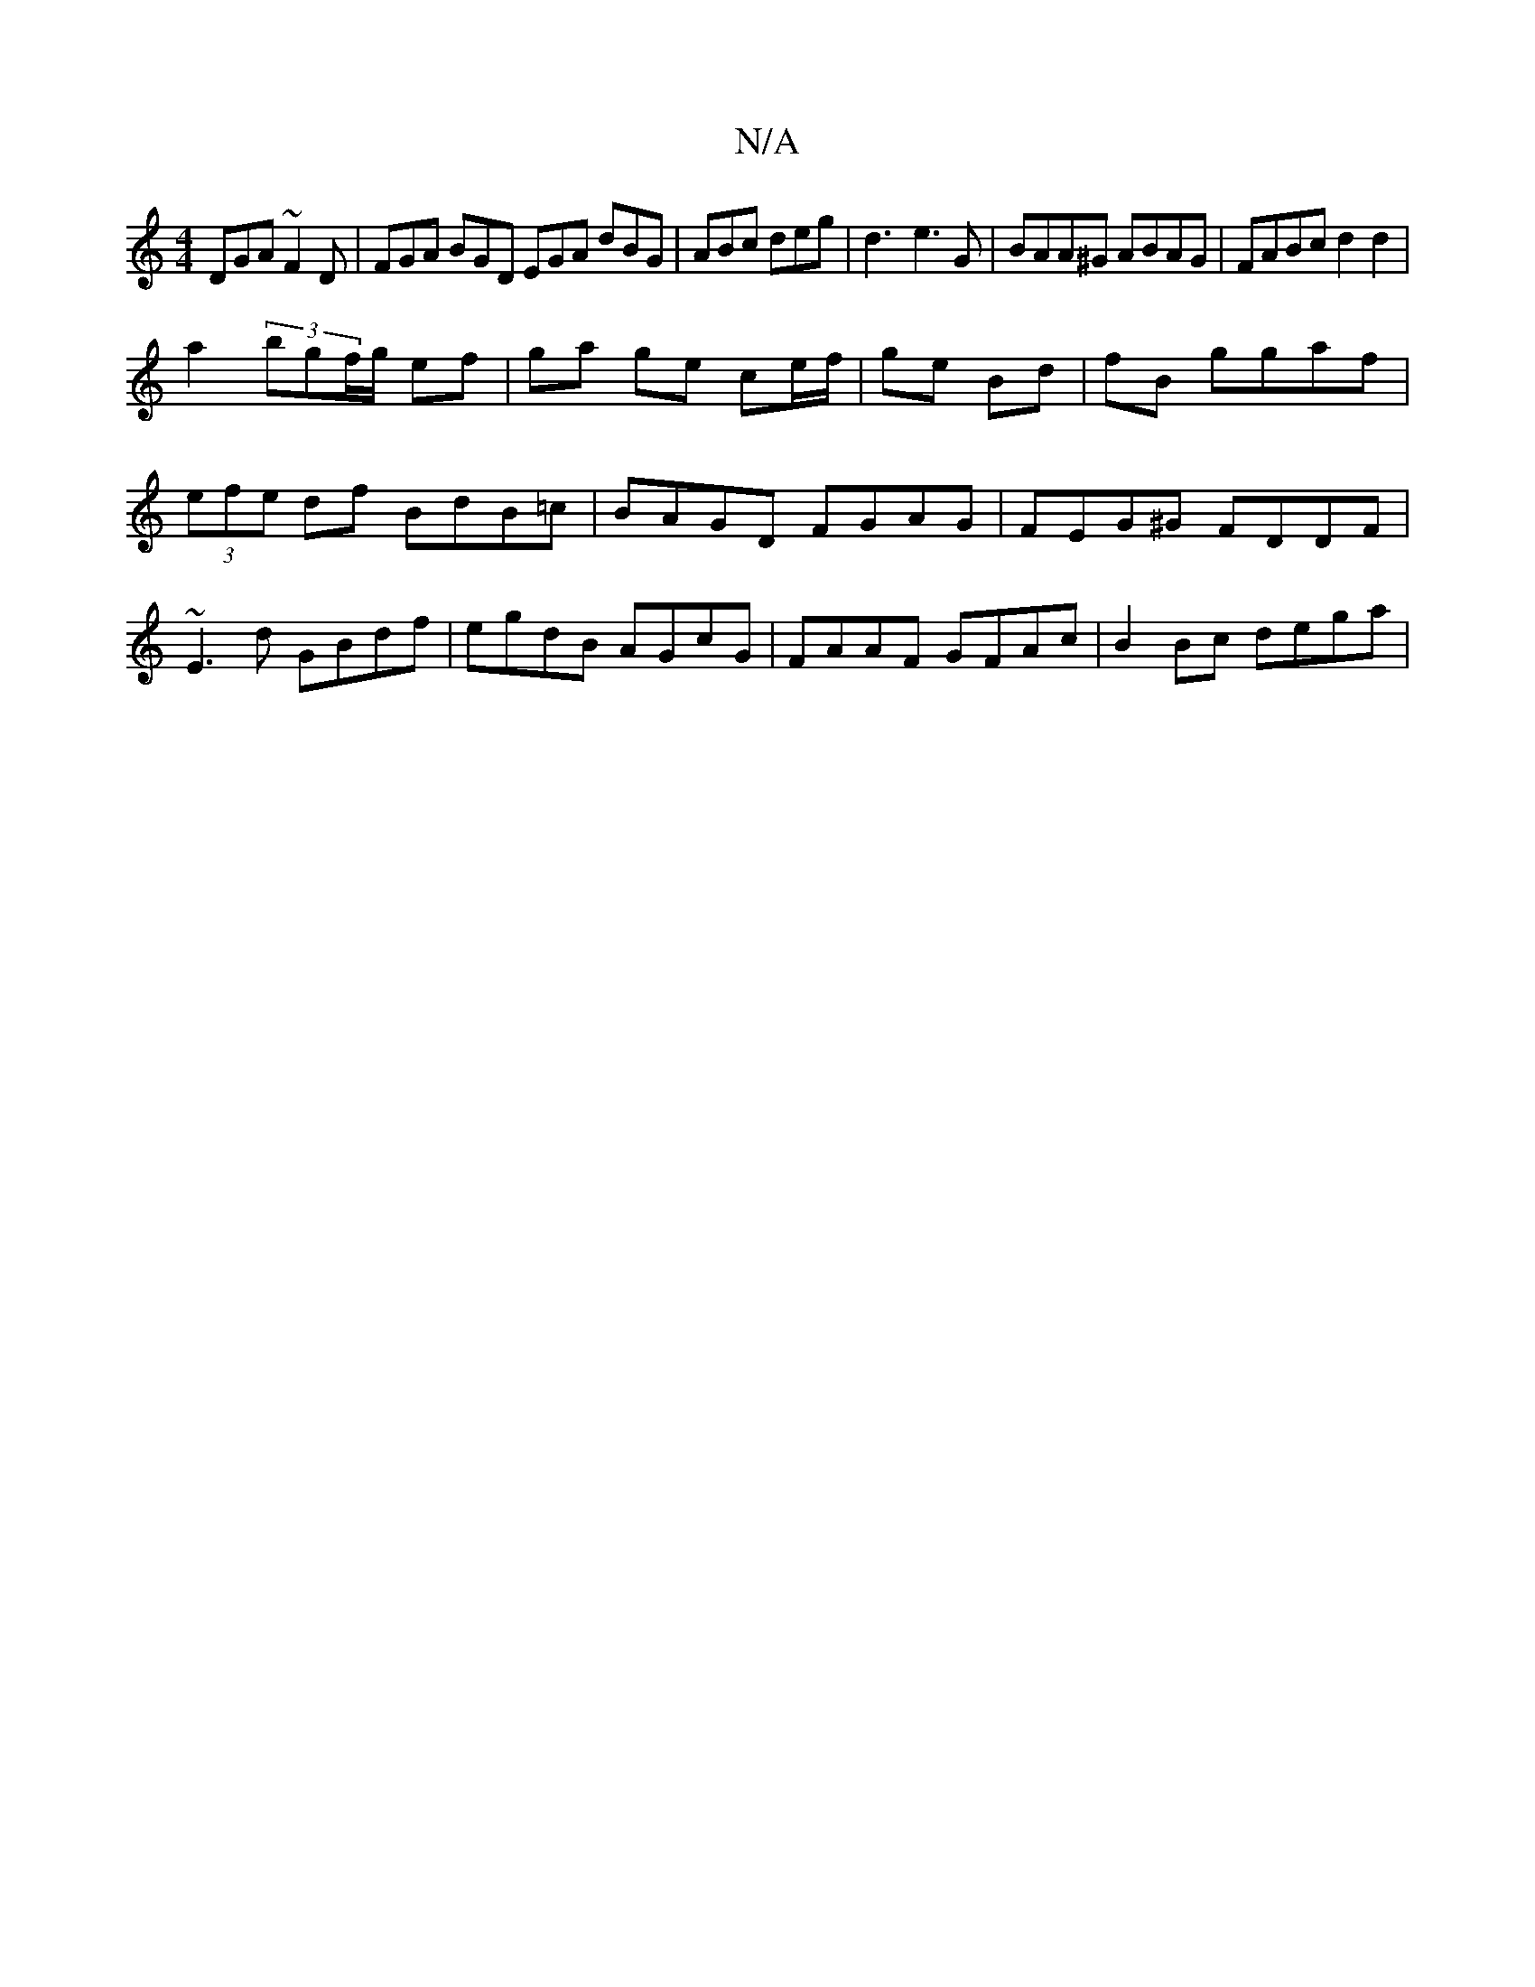 X:1
T:N/A
M:4/4
R:N/A
K:Cmajor
DGA ~F2D|FGA BGD EGA dBG|ABc deg|d3-e3 G|BAA^G ABAG|FABc d2d2|
a2 (3bgf/g/ ef | ga ge ce/f/ | ge Bd | fB ggaf|(3efe df BdB=c |BAGD FGAG | FEG^G FDDF | ~E3 d GBdf | egdB AGcG | FAAF GFAc | B2 Bc dega |